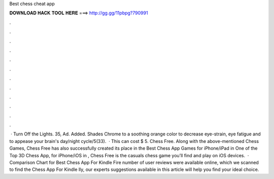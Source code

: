 Best chess cheat app

𝐃𝐎𝐖𝐍𝐋𝐎𝐀𝐃 𝐇𝐀𝐂𝐊 𝐓𝐎𝐎𝐋 𝐇𝐄𝐑𝐄 ===> http://gg.gg/11pbpg?790991

.

.

.

.

.

.

.

.

.

.

.

.

 · Turn Off the Lights. 35, Ad. Added. Shades Chrome to a soothing orange color to decrease eye-strain, eye fatigue and to appease your brain's day/night cycle/5(33).  · This can cost $ 5. Chess Free. Along with the above-mentioned Chess Games, Chess Free has also successfully created its place in the Best Chess App Games for iPhone/iPad in One of the Top 3D Chess App, for iPhone/iOS in , Chess Free is the casuals chess game you’ll find and play on iOS devices.  · Comparison Chart for Best Chess App For Kindle Fire number of user reviews were available online, which we scanned to find the Chess App For Kindle lly, our experts suggestions available in this article will help you find your ideal choice.